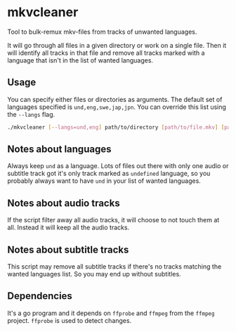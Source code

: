 * mkvcleaner
Tool to bulk-remux mkv-files from tracks of unwanted languages.

It will go through all files in a given directory or work on a single
file. Then it will identify all tracks in that file and remove all tracks
marked with a language that isn't in the list of wanted languages.

** Usage
You can specify either files or directories as arguments. The default set of
languages specified is ~und,eng,swe,jap,jpn~. You can override this list
using the ~--langs~ flag.

#+BEGIN_SRC bash
  ./mkvcleaner [--langs=und,eng] path/to/directory [path/to/file.mkv] [path/to/other/directory] [...]
#+END_SRC

** Notes about languages
Always keep ~und~ as a language. Lots of files out there with only one audio
or subtitle track got it's only track marked as ~undefined~ language, so you
probably always want to have ~und~ in your list of wanted languages.

** Notes about audio tracks
If the script filter away all audio tracks, it will choose to not touch them
at all. Instead it will keep all the audio tracks.

** Notes about subtitle tracks
This script may remove all subtitle tracks if there's no tracks matching the
wanted languages list. So you may end up without subtitles.

** Dependencies
It's a go program and it depends on ~ffprobe~ and ~ffmpeg~ from the ~ffmpeg~
project. ~ffprobe~ is used to detect changes.
